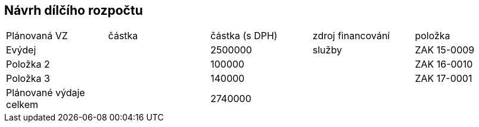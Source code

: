 == Návrh dílčího rozpočtu

|===
|Plánovaná VZ | částka | částka (s DPH) | zdroj financování | položka
|Evýdej |  | 2500000 | služby | ZAK 15-0009
|Položka 2 |  | 100000 |  | ZAK 16-0010
|Položka 3 |  | 140000 |  | ZAK 17-0001
|Plánované výdaje celkem | | 2740000 | |

